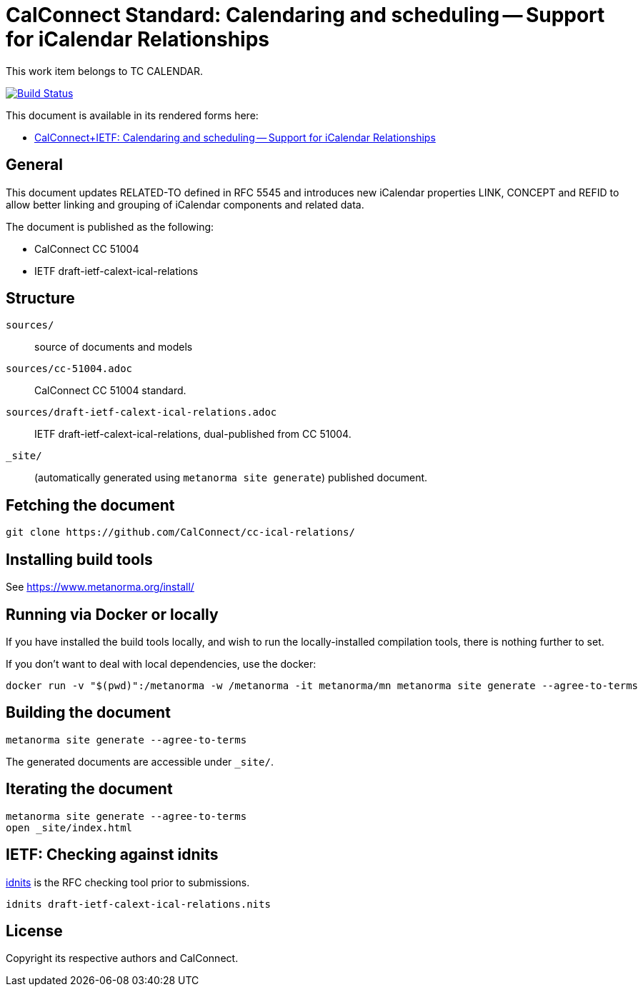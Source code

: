 = CalConnect Standard: Calendaring and scheduling -- Support for iCalendar Relationships

This work item belongs to TC CALENDAR.

image:https://github.com/CalConnect/cc-ical-relations/actions/workflows/generate.yml/badge.svg["Build Status", link="https://github.com/CalConnect/cc-ical-relations/actions/workflows/generate.yml"]

This document is available in its rendered forms here:

* https://calconnect.github.io/cc-ical-relations/[CalConnect+IETF: Calendaring and scheduling -- Support for iCalendar Relationships]

== General

This document updates RELATED-TO defined in RFC 5545 and introduces new
iCalendar properties LINK, CONCEPT and REFID to allow better linking and
grouping of iCalendar components and related data.

The document is published as the following:

* CalConnect CC 51004
* IETF draft-ietf-calext-ical-relations


== Structure

`sources/`::
source of documents and models

`sources/cc-51004.adoc`::
CalConnect CC 51004 standard.

`sources/draft-ietf-calext-ical-relations.adoc`::
IETF draft-ietf-calext-ical-relations, dual-published from CC 51004.

`_site/`::
(automatically generated using `metanorma site generate`) published document.


== Fetching the document

[source,sh]
----
git clone https://github.com/CalConnect/cc-ical-relations/
----


== Installing build tools

See https://www.metanorma.org/install/


== Running via Docker or locally

If you have installed the build tools locally, and wish to run the
locally-installed compilation tools, there is nothing further to set.

If you don't want to deal with local dependencies, use the docker:

[source,sh]
----
docker run -v "$(pwd)":/metanorma -w /metanorma -it metanorma/mn metanorma site generate --agree-to-terms
----


== Building the document

[source,sh]
----
metanorma site generate --agree-to-terms
----

The generated documents are accessible under `_site/`.


== Iterating the document

[source,sh]
----
metanorma site generate --agree-to-terms
open _site/index.html
----


== IETF: Checking against idnits

https://tools.ietf.org/tools/idnits/[idnits] is the RFC checking tool prior to
submissions.

[source,sh]
----
idnits draft-ietf-calext-ical-relations.nits
----


== License

Copyright its respective authors and CalConnect.
